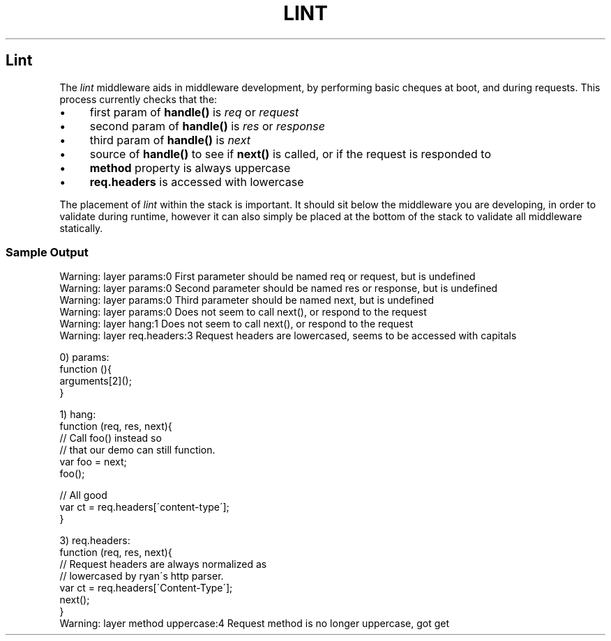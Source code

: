 .\" generated with Ronn/v0.6.6
.\" http://github.com/rtomayko/ronn/
.
.TH "LINT" "" "June 2010" "" ""
.
.SH "Lint"
The \fIlint\fR middleware aids in middleware development, by performing basic cheques at boot, and during requests\. This process currently checks that the:
.
.IP "\(bu" 4
first param of \fBhandle()\fR is \fIreq\fR or \fIrequest\fR
.
.IP "\(bu" 4
second param of \fBhandle()\fR is \fIres\fR or \fIresponse\fR
.
.IP "\(bu" 4
third param of \fBhandle()\fR is \fInext\fR
.
.IP "\(bu" 4
source of \fBhandle()\fR to see if \fBnext()\fR is called, or if the request is responded to
.
.IP "\(bu" 4
\fBmethod\fR property is always uppercase
.
.IP "\(bu" 4
\fBreq\.headers\fR is accessed with lowercase
.
.IP "" 0
.
.P
The placement of \fIlint\fR within the stack is important\. It should sit below the middleware you are developing, in order to validate during runtime, however it can also simply be placed at the bottom of the stack to validate all middleware statically\.
.
.SS "Sample Output"
.
.nf

Warning: layer params:0 First parameter should be named req or request, but is undefined
Warning: layer params:0 Second parameter should be named res or response, but is undefined
Warning: layer params:0 Third parameter should be named next, but is undefined
Warning: layer params:0 Does not seem to call next(), or respond to the request
Warning: layer hang:1 Does not seem to call next(), or respond to the request
Warning: layer req\.headers:3 Request headers are lowercased, seems to be accessed with capitals

0) params:
    function (){
        arguments[2]();
    }

1) hang:
    function (req, res, next){
        // Call foo() instead so
        // that our demo can still function\.
        var foo = next;
        foo();

        // All good
        var ct = req\.headers[\'content\-type\'];
    }

3) req\.headers:
    function (req, res, next){
        // Request headers are always normalized as
        // lowercased by ryan\'s http parser\.
        var ct = req\.headers[\'Content\-Type\'];
        next();
    }
Warning: layer method uppercase:4 Request method is no longer uppercase, got get
.
.fi

